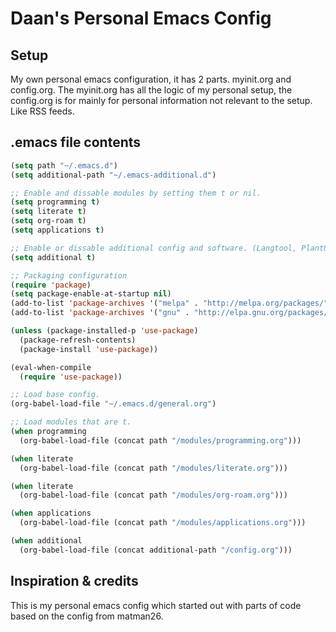 #+STARTUP: showall
* Daan's Personal Emacs Config 
[[./showcase.png]]
** Setup
My own personal emacs configuration, it has 2 parts.
myinit.org and config.org.
The myinit.org has all the logic of my personal setup, the config.org is for mainly for personal information not relevant to the setup. Like RSS feeds.

** .emacs file contents
#+BEGIN_SRC emacs-lisp
  (setq path "~/.emacs.d")
  (setq additional-path "~/.emacs-additional.d")
  
  ;; Enable and dissable modules by setting them t or nil.
  (setq programming t)
  (setq literate t)
  (setq org-roam t)
  (setq applications t)
  
  ;; Enable or dissable additional config and software. (Langtool, PlantUML and config)
  (setq additional t)
  
  ;; Packaging configuration
  (require 'package)
  (setq package-enable-at-startup nil)
  (add-to-list 'package-archives '("melpa" . "http://melpa.org/packages/"))
  (add-to-list 'package-archives '("gnu" . "http://elpa.gnu.org/packages/"))
  
  (unless (package-installed-p 'use-package)
    (package-refresh-contents)
    (package-install 'use-package))
  
  (eval-when-compile
    (require 'use-package))
  
  ;; Load base config.
  (org-babel-load-file "~/.emacs.d/general.org")
  
  ;; Load modules that are t.
  (when programming
    (org-babel-load-file (concat path "/modules/programming.org")))
  
  (when literate
    (org-babel-load-file (concat path "/modules/literate.org")))
  
  (when literate
    (org-babel-load-file (concat path "/modules/org-roam.org")))
  
  (when applications
    (org-babel-load-file (concat path "/modules/applications.org")))
  
  (when additional
    (org-babel-load-file (concat additional-path "/config.org")))
#+END_SRC

** Inspiration & credits
This is my personal emacs config which started out with parts of code based on the config from matman26.
